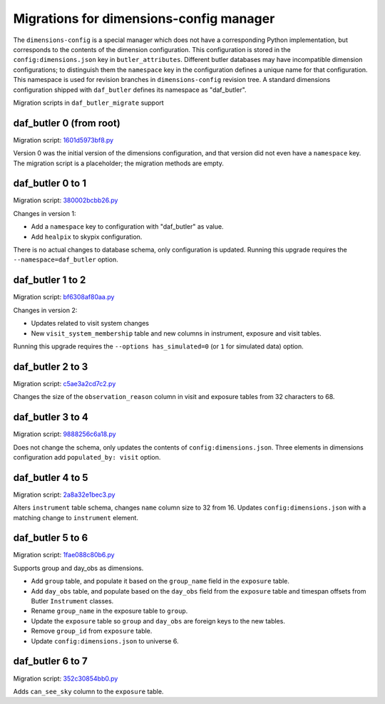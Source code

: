 ########################################
Migrations for dimensions-config manager
########################################

The ``dimensions-config`` is a special manager which does not have a corresponding Python implementation, but corresponds to the contents of the dimension configuration.
This configuration is stored in the ``config:dimensions.json`` key in ``butler_attributes``.
Different butler databases may have incompatible dimension configurations; to distinguish them the ``namespace`` key in the configuration defines a unique name for that configuration.
This namespace is used for revision branches in ``dimensions-config`` revision tree.
A standard dimensions configuration shipped with ``daf_butler`` defines its namespace as "daf_butler".

Migration scripts in ``daf_butler_migrate`` support


daf_butler 0 (from root)
========================

Migration script: `1601d5973bf8.py <https://github.com/lsst-dm/daf_butler_migrate/blob/main/migrations/dimensions-config/f3bcee34f344.py>`_

Version 0 was the initial version of the dimensions configuration, and that version did not even have a ``namespace`` key.
The migration script is a placeholder; the migration methods are empty.


daf_butler 0 to 1
=================

Migration script: `380002bcbb26.py <https://github.com/lsst-dm/daf_butler_migrate/blob/main/migrations/dimensions-config/380002bcbb26.py>`_

Changes in version 1:

- Add a ``namespace`` key to configuration with "daf_butler" as value.
- Add ``healpix`` to skypix configuration.

There is no actual changes to database schema, only configuration is updated.
Running this upgrade requires the ``--namespace=daf_butler`` option.


daf_butler 1 to 2
=================

Migration script: `bf6308af80aa.py <https://github.com/lsst-dm/daf_butler_migrate/blob/main/migrations/dimensions-config/bf6308af80aa.py>`_

Changes in version 2:

- Updates related to visit system changes
- New ``visit_system_membership`` table and new columns in instrument, exposure and visit tables.

Running this upgrade requires the ``--options has_simulated=0`` (or ``1`` for simulated data) option.


daf_butler 2 to 3
=================

Migration script: `c5ae3a2cd7c2.py <https://github.com/lsst-dm/daf_butler_migrate/blob/main/migrations/dimensions-config/c5ae3a2cd7c2.py>`_

Changes the size of the ``observation_reason`` column in visit and exposure tables from 32 characters to 68.


daf_butler 3 to 4
=================

Migration script: `9888256c6a18.py <https://github.com/lsst-dm/daf_butler_migrate/blob/main/migrations/dimensions-config/9888256c6a18.py>`_

Does not change the schema, only updates the contents of ``config:dimensions.json``.
Three elements in dimensions configuration add ``populated_by: visit`` option.


daf_butler 4 to 5
=================

Migration script: `2a8a32e1bec3.py <https://github.com/lsst-dm/daf_butler_migrate/blob/main/migrations/dimensions-config/2a8a32e1bec3.py>`_

Alters ``instrument`` table schema, changes ``name`` column size to 32 from 16.
Updates ``config:dimensions.json`` with a matching change to ``instrument`` element.

daf_butler 5 to 6
=================

Migration script: `1fae088c80b6.py  <https://github.com/lsst-dm/daf_butler_migrate/blob/main/migrations/dimensions-config/1fae088c80b6.py>`_

Supports group and day_obs as dimensions.

- Add ``group`` table, and populate it based on the ``group_name`` field in the ``exposure`` table.
- Add ``day_obs`` table, and populate based on the ``day_obs`` field from the
  ``exposure`` table and timespan offsets from Butler ``Instrument`` classes.
- Rename ``group_name`` in the exposure table to ``group``.
- Update the ``exposure`` table so ``group`` and ``day_obs`` are foreign keys to the new tables.
- Remove ``group_id`` from ``exposure`` table.
- Update ``config:dimensions.json`` to universe 6.

daf_butler 6 to 7
=================

Migration script: `352c30854bb0.py  <https://github.com/lsst-dm/daf_butler_migrate/blob/main/migrations/dimensions-config/352c30854bb0.py>`_

Adds ``can_see_sky`` column to the ``exposure`` table.